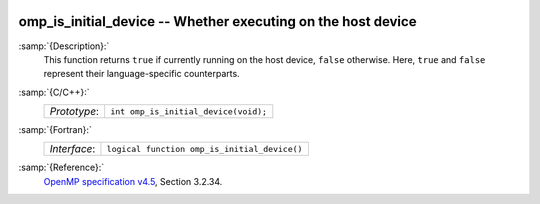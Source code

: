   .. _omp_is_initial_device:

omp_is_initial_device -- Whether executing on the host device
*************************************************************

:samp:`{Description}:`
  This function returns ``true`` if currently running on the host device,
  ``false`` otherwise.  Here, ``true`` and ``false`` represent
  their language-specific counterparts.

:samp:`{C/C++}:`
  ============  ====================================
  *Prototype*:  ``int omp_is_initial_device(void);``
  ============  ====================================

:samp:`{Fortran}:`
  ============  ============================================
  *Interface*:  ``logical function omp_is_initial_device()``
  ============  ============================================

:samp:`{Reference}:`
  `OpenMP specification v4.5 <https://www.openmp.org>`_, Section 3.2.34.


